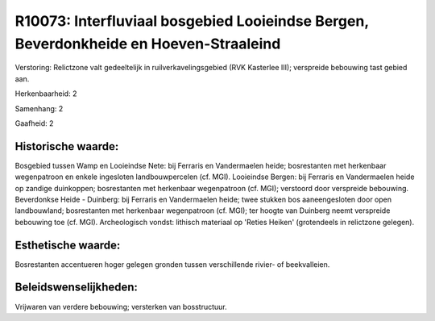 R10073: Interfluviaal bosgebied Looieindse Bergen, Beverdonkheide en Hoeven-Straaleind
======================================================================================

Verstoring:
Relictzone valt gedeeltelijk in ruilverkavelingsgebied (RVK Kasterlee
III); verspreide bebouwing tast gebied aan.

Herkenbaarheid: 2

Samenhang: 2

Gaafheid: 2


Historische waarde:
~~~~~~~~~~~~~~~~~~~

Bosgebied tussen Wamp en Looieindse Nete: bij Ferraris en
Vandermaelen heide; bosrestanten met herkenbaar wegenpatroon en enkele
ingesloten landbouwpercelen (cf. MGI). Looieindse Bergen: bij Ferraris
en Vandermaelen heide op zandige duinkoppen; bosrestanten met herkenbaar
wegenpatroon (cf. MGI); verstoord door verspreide bebouwing. Beverdonkse
Heide - Duinberg: bij Ferraris en Vandermaelen heide; twee stukken bos
aaneengesloten door open landbouwland; bosrestanten met herkenbaar
wegenpatroon (cf. MGI); ter hoogte van Duinberg neemt verspreide
bebouwing toe (cf. MGI). Archeologisch vondst: lithisch materiaal op
'Reties Heiken' (grotendeels in relictzone gelegen).


Esthetische waarde:
~~~~~~~~~~~~~~~~~~~

Bosrestanten accentueren hoger gelegen gronden tussen verschillende
rivier- of beekvalleien.




Beleidswenselijkheden:
~~~~~~~~~~~~~~~~~~~~~

Vrijwaren van verdere bebouwing; versterken van bosstructuur.
